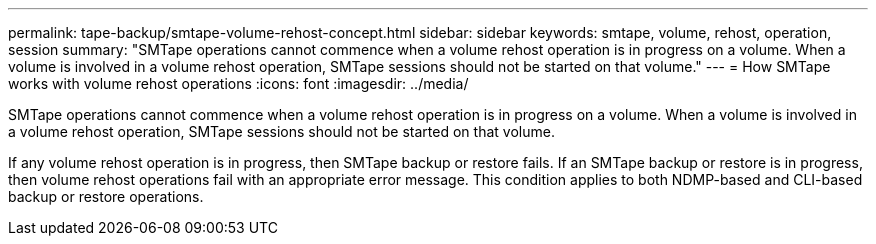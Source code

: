 ---
permalink: tape-backup/smtape-volume-rehost-concept.html
sidebar: sidebar
keywords: smtape, volume, rehost, operation, session
summary: "SMTape operations cannot commence when a volume rehost operation is in progress on a volume. When a volume is involved in a volume rehost operation, SMTape sessions should not be started on that volume."
---
= How SMTape works with volume rehost operations
:icons: font
:imagesdir: ../media/

[.lead]
SMTape operations cannot commence when a volume rehost operation is in progress on a volume. When a volume is involved in a volume rehost operation, SMTape sessions should not be started on that volume.

If any volume rehost operation is in progress, then SMTape backup or restore fails. If an SMTape backup or restore is in progress, then volume rehost operations fail with an appropriate error message. This condition applies to both NDMP-based and CLI-based backup or restore operations.
